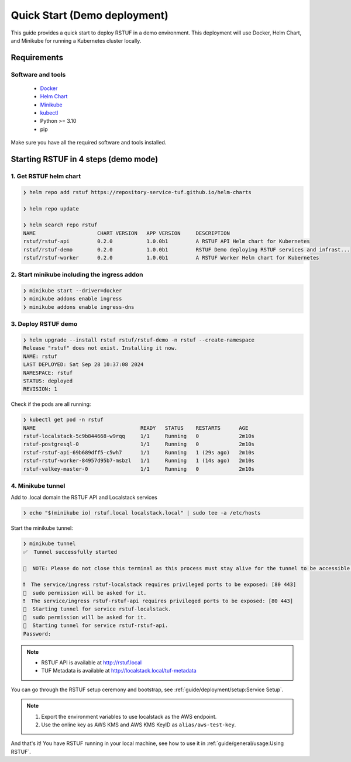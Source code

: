 #############################
Quick Start (Demo deployment)
#############################

This guide provides a quick start to deploy RSTUF in a demo environment.
This deployment will use Docker, Helm Chart, and Minikube for running a Kubernetes cluster locally.

Requirements
############

Software and tools
==================

  * `Docker <https://www.docker.com>`_
  * `Helm Chart <https://helm.sh/docs/intro/install/>`_
  * `Minikube <https://minikube.sigs.k8s.io/docs/start/>`_
  * `kubectl <https://kubernetes.io/docs/tasks/tools/install-kubectl/>`_
  * Python >= 3.10
  * pip

Make sure you have all the required software and tools installed.

Starting RSTUF in 4 steps (demo mode)
##########################################

1. Get RSTUF helm chart
=======================

.. code:: shell

    ❯ helm repo add rstuf https://repository-service-tuf.github.io/helm-charts

    ❯ helm repo update

    ❯ helm search repo rstuf
    NAME                    CHART VERSION   APP VERSION     DESCRIPTION
    rstuf/rstuf-api         0.2.0           1.0.0b1         A RSTUF API Helm chart for Kubernetes
    rstuf/rstuf-demo        0.2.0           1.0.0b1         RSTUF Demo deploying RSTUF services and infrast...
    rstuf/rstuf-worker      0.2.0           1.0.0b1         A RSTUF Worker Helm chart for Kubernetes

2. Start minikube including the ingress addon
=============================================

.. code:: shell

    ❯ minikube start --driver=docker
    ❯ minikube addons enable ingress
    ❯ minikube addons enable ingress-dns


3. Deploy RSTUF demo
====================

.. code:: shell

    ❯ helm upgrade --install rstuf rstuf/rstuf-demo -n rstuf --create-namespace
    Release "rstuf" does not exist. Installing it now.
    NAME: rstuf
    LAST DEPLOYED: Sat Sep 28 10:37:08 2024
    NAMESPACE: rstuf
    STATUS: deployed
    REVISION: 1

Check if the pods are all running:

.. code:: shell

    ❯ kubectl get pod -n rstuf
    NAME                                  READY   STATUS    RESTARTS      AGE
    rstuf-localstack-5c9b844668-w9rqq     1/1     Running   0             2m10s
    rstuf-postgresql-0                    1/1     Running   0             2m10s
    rstuf-rstuf-api-69b689dff5-c5wh7      1/1     Running   1 (29s ago)   2m10s
    rstuf-rstuf-worker-84957d95b7-msbzl   1/1     Running   1 (14s ago)   2m10s
    rstuf-valkey-master-0                 1/1     Running   0             2m10s

4. Minikube tunnel
==================

Add to .local domain the RSTUF API and Localstack services

.. code:: shell

    ❯ echo "$(minikube io) rstuf.local localstack.local" | sudo tee -a /etc/hosts


Start the minikube tunnel:

.. code:: shell

    ❯ minikube tunnel
    ✅  Tunnel successfully started

    📌  NOTE: Please do not close this terminal as this process must stay alive for the tunnel to be accessible ...

    ❗  The service/ingress rstuf-localstack requires privileged ports to be exposed: [80 443]
    🔑  sudo permission will be asked for it.
    ❗  The service/ingress rstuf-rstuf-api requires privileged ports to be exposed: [80 443]
    🏃  Starting tunnel for service rstuf-localstack.
    🔑  sudo permission will be asked for it.
    🏃  Starting tunnel for service rstuf-rstuf-api.
    Password:


.. note::

   - RSTUF API is available at http://rstuf.local
   - TUF Metadata is available at http://localstack.local/tuf-metadata

You can go through the RSTUF setup ceremony and bootstrap,
see :ref:`guide/deployment/setup:Service Setup`.

.. note::

    1. Export the environment variables to use localstack as the AWS endpoint.

       .. code: shell

           export AWS_ENDPOINT_URL=http://localstack.localhost
           export AWS_SECRET_ACCESS_KEY=access
           export AWS_ACCESS_KEY_ID=key
           export AWS_DEFAULT_REGION=us-east-1


    2. Use the online key as AWS KMS and AWS KMS KeyID as ``alias/aws-test-key``.

And that's it! You have RSTUF running in your local machine,
see how to use it in :ref:`guide/general/usage:Using RSTUF`.
